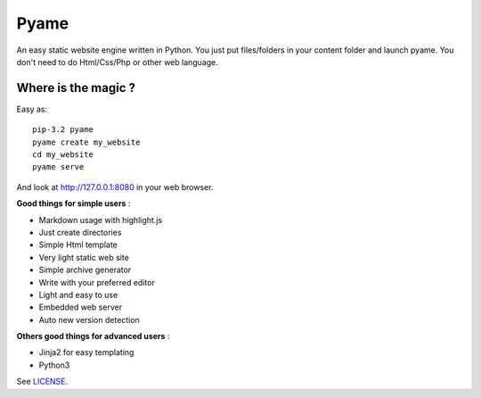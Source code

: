 =====
Pyame
=====

An easy static website engine written in Python.
You just put files/folders in your content folder and launch pyame.
You don't need to do Html/Css/Php or other web language.

Where is the magic ?
--------------------

Easy as: ::

	pip-3.2 pyame
	pyame create my_website
	cd my_website
	pyame serve

And look at http://127.0.0.1:8080 in your web browser.

**Good things for simple users** :

- Markdown usage with highlight.js
- Just create directories
- Simple Html template
- Very light static web site
- Simple archive generator
- Write with your preferred editor
- Light and easy to use
- Embedded web server
- Auto new version detection

**Others good things for advanced users** :

- Jinja2 for easy templating
- Python3

See `LICENSE <https://git.socketubs.org/?p=pyame.git;a=blob_plain;f=LICENSE;hb=HEAD>`_.
